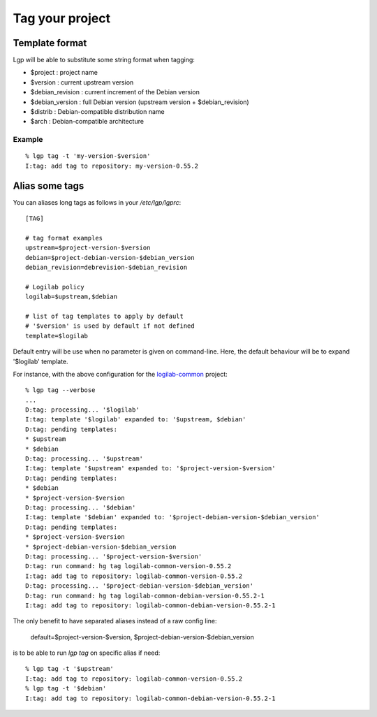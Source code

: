 Tag your project
================

Template format
---------------

Lgp will be able to substitute some string format when tagging:

- $project : project name
- $version : current upstream version
- $debian_revision : current increment of the Debian version
- $debian_version : full Debian version (upstream version + $debian_revision)
- $distrib : Debian-compatible distribution name
- $arch : Debian-compatible architecture

Example
'''''''

::

    % lgp tag -t 'my-version-$version'
    I:tag: add tag to repository: my-version-0.55.2


Alias some tags
---------------

You can aliases long tags as follows in your `/etc/lgp/lgprc`::

     [TAG]
     
     # tag format examples
     upstream=$project-version-$version
     debian=$project-debian-version-$debian_version
     debian_revision=debrevision-$debian_revision
     
     # Logilab policy
     logilab=$upstream,$debian
     
     # list of tag templates to apply by default
     # '$version' is used by default if not defined
     template=$logilab


Default entry will be use when no parameter is given on command-line.
Here, the default behaviour will be to expand '$logilab' template.

For instance, with the above configuration for the `logilab-common`__ project::

     % lgp tag --verbose
     ...
     D:tag: processing... '$logilab'
     I:tag: template '$logilab' expanded to: '$upstream, $debian'
     D:tag: pending templates:
     * $upstream
     * $debian
     D:tag: processing... '$upstream'
     I:tag: template '$upstream' expanded to: '$project-version-$version'
     D:tag: pending templates:
     * $debian
     * $project-version-$version
     D:tag: processing... '$debian'
     I:tag: template '$debian' expanded to: '$project-debian-version-$debian_version'
     D:tag: pending templates:
     * $project-version-$version
     * $project-debian-version-$debian_version
     D:tag: processing... '$project-version-$version'
     D:tag: run command: hg tag logilab-common-version-0.55.2
     I:tag: add tag to repository: logilab-common-version-0.55.2
     D:tag: processing... '$project-debian-version-$debian_version'
     D:tag: run command: hg tag logilab-common-debian-version-0.55.2-1
     I:tag: add tag to repository: logilab-common-debian-version-0.55.2-1


The only benefit to have separated aliases instead of a raw config line:

    default=$project-version-$version, $project-debian-version-$debian_version

is to be able to run `lgp tag` on specific alias if need::

     % lgp tag -t '$upstream'
     I:tag: add tag to repository: logilab-common-version-0.55.2
     % lgp tag -t '$debian'
     I:tag: add tag to repository: logilab-common-debian-version-0.55.2-1



__ http://www.logilab.org/project/logilab-common
